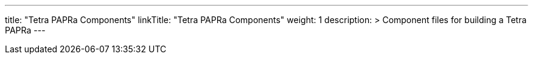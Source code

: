 
---
title: "Tetra PAPRa Components"
linkTitle: "Tetra PAPRa Components"
weight: 1
description: >
  Component files for building a Tetra PAPRa
---


